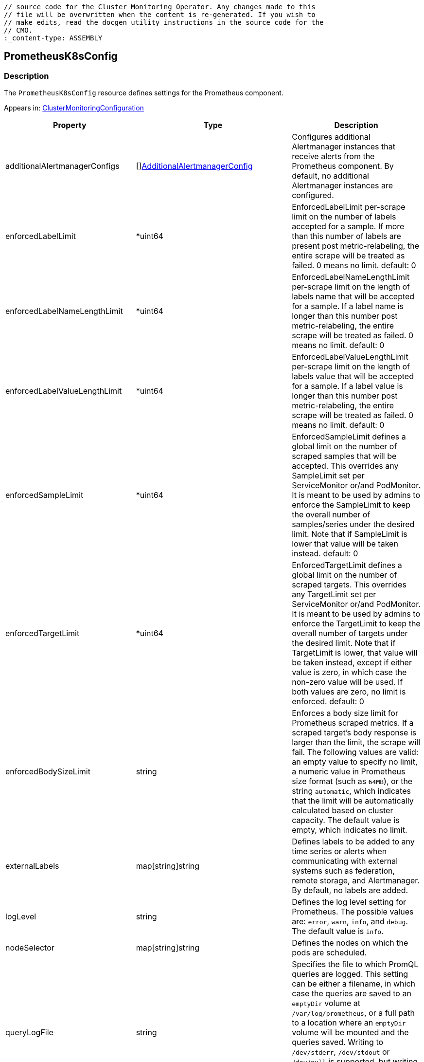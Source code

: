// DO NOT EDIT THE CONTENT IN THIS FILE. It is automatically generated from the 
	// source code for the Cluster Monitoring Operator. Any changes made to this 
	// file will be overwritten when the content is re-generated. If you wish to 
	// make edits, read the docgen utility instructions in the source code for the 
	// CMO.
	:_content-type: ASSEMBLY

== PrometheusK8sConfig

=== Description

The `PrometheusK8sConfig` resource defines settings for the Prometheus component.



Appears in: link:clustermonitoringconfiguration.adoc[ClusterMonitoringConfiguration]

[options="header"]
|===
| Property | Type | Description 
|additionalAlertmanagerConfigs|[]link:additionalalertmanagerconfig.adoc[AdditionalAlertmanagerConfig]|Configures additional Alertmanager instances that receive alerts from the Prometheus component. By default, no additional Alertmanager instances are configured.

|enforcedLabelLimit|*uint64|EnforcedLabelLimit per-scrape limit on the number of labels accepted for a sample. If more than this number of labels are present post metric-relabeling, the entire scrape will be treated as failed. 0 means no limit. default: 0

|enforcedLabelNameLengthLimit|*uint64|EnforcedLabelNameLengthLimit per-scrape limit on the length of labels name that will be accepted for a sample. If a label name is longer than this number post metric-relabeling, the entire scrape will be treated as failed. 0 means no limit. default: 0

|enforcedLabelValueLengthLimit|*uint64|EnforcedLabelValueLengthLimit per-scrape limit on the length of labels value that will be accepted for a sample. If a label value is longer than this number post metric-relabeling, the entire scrape will be treated as failed. 0 means no limit. default: 0

|enforcedSampleLimit|*uint64|EnforcedSampleLimit defines a global limit on the number of scraped samples that will be accepted. This overrides any SampleLimit set per ServiceMonitor or/and PodMonitor. It is meant to be used by admins to enforce the SampleLimit to keep the overall number of samples/series under the desired limit. Note that if SampleLimit is lower that value will be taken instead. default: 0

|enforcedTargetLimit|*uint64|EnforcedTargetLimit defines a global limit on the number of scraped targets. This overrides any TargetLimit set per ServiceMonitor or/and PodMonitor. It is meant to be used by admins to enforce the TargetLimit to keep the overall number of targets under the desired limit. Note that if TargetLimit is lower, that value will be taken instead, except if either value is zero, in which case the non-zero value will be used. If both values are zero, no limit is enforced. default: 0

|enforcedBodySizeLimit|string|Enforces a body size limit for Prometheus scraped metrics. If a scraped target's body response is larger than the limit, the scrape will fail. The following values are valid: an empty value to specify no limit, a numeric value in Prometheus size format (such as `64MB`), or the string `automatic`, which indicates that the limit will be automatically calculated based on cluster capacity. The default value is empty, which indicates no limit.

|externalLabels|map[string]string|Defines labels to be added to any time series or alerts when communicating with external systems such as federation, remote storage, and Alertmanager. By default, no labels are added.

|logLevel|string|Defines the log level setting for Prometheus. The possible values are: `error`, `warn`, `info`, and `debug`. The default value is `info`.

|nodeSelector|map[string]string|Defines the nodes on which the pods are scheduled.

|queryLogFile|string|Specifies the file to which PromQL queries are logged. This setting can be either a filename, in which case the queries are saved to an `emptyDir` volume at `/var/log/prometheus`, or a full path to a location where an `emptyDir` volume will be mounted and the queries saved. Writing to `/dev/stderr`, `/dev/stdout` or `/dev/null` is supported, but writing to any other `/dev/` path is not supported. Relative paths are also not supported. By default, PromQL queries are not logged.

|remoteWrite|[]link:remotewritespec.adoc[RemoteWriteSpec]|Defines the remote write configuration, including URL, authentication, and relabeling settings.

|resources|*v1.ResourceRequirements|Defines resource requests and limits for the Prometheus container.

|retention|string|Defines the duration for which Prometheus retains data. This definition must be specified using the following regular expression pattern: `[0-9]+(ms\|s\|m\|h\|d\|w\|y)` (ms = milliseconds, s= seconds,m = minutes, h = hours, d = days, w = weeks, y = years). The default value is `15d`.

|retentionSize|string|Defines the maximum amount of disk space used by data blocks plus the write-ahead log (WAL). Supported values are `B`, `KB`, `KiB`, `MB`, `MiB`, `GB`, `GiB`, `TB`, `TiB`, `PB`, `PiB`, `EB`, and `EiB`. By default, no limit is defined.

|tolerations|[]v1.Toleration|Defines tolerations for the pods.

|topologySpreadConstraints|[]v1.TopologySpreadConstraint|Defines the pod's topology spread constraints.

|volumeClaimTemplate|*monv1.EmbeddedPersistentVolumeClaim|Defines persistent storage for Prometheus. Use this setting to configure the persistent volume claim, including storage class, volume size and name.

|===

link:../index.adoc[Back to TOC]
